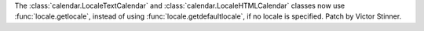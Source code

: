 The :class:`calendar.LocaleTextCalendar` and
:class:`calendar.LocaleHTMLCalendar` classes now use :func:`locale.getlocale`,
instead of using :func:`locale.getdefaultlocale`, if no locale is specified.
Patch by Victor Stinner.
